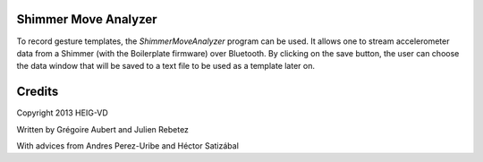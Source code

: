 Shimmer Move Analyzer
.....................
To record gesture templates, the `ShimmerMoveAnalyzer` program can be used. It
allows one to stream accelerometer data from a Shimmer (with the Boilerplate firmware)
over Bluetooth. By clicking on the save button, the user can choose the data
window that will be saved to a text file to be used as a template later on.

.. image:: docs/images/shimmer_window_small.png

.. image:: docs/images/capture_window_small.png

Credits
.......
Copyright 2013 HEIG-VD

Written by Grégoire Aubert and Julien Rebetez

With advices from Andres Perez-Uribe and Héctor Satizábal

